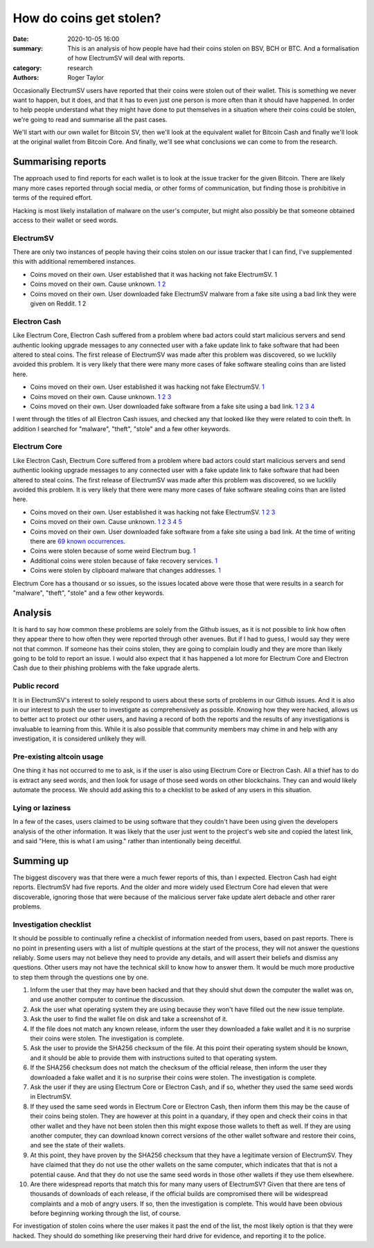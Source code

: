 How do coins get stolen?
========================

:date: 2020-10-05 16:00
:summary: This is an analysis of how people have had their coins stolen on BSV, BCH or BTC. And a formalisation of how ElectrumSV will deal with reports.
:category: research
:authors: Roger Taylor

Occasionally ElectrumSV users have reported that their coins were stolen out of their wallet.
This is something we never want to happen, but it does, and that it has to even just one person
is more often than it should have happened. In order to help people understand what they might
have done to put themselves in a situation where their coins could be stolen, we're going to read
and summarise all the past cases.

We'll start with our own wallet for Bitcoin SV, then we'll look at the equivalent wallet for
Bitcoin Cash and finally we'll look at the original wallet from Bitcoin Core. And finally, we'll
see what conclusions we can come to from the research.

Summarising reports
-------------------

The approach used to find reports for each wallet is to look at the issue tracker for the given
Bitcoin. There are likely many more cases reported through social media, or other forms of
communication, but finding those is prohibitive in terms of the required effort.

Hacking is most likely installation of malware on the user's computer, but might also possibly
be that someone obtained access to their wallet or seed words.

ElectrumSV
~~~~~~~~~~

There are only two instances of people having their coins stolen on our issue tracker that I can
find, I've supplemented this with additional remembered instances.

- Coins moved on their own. User established that it was hacking not fake ElectrumSV. 1
- Coins moved on their own. Cause unknown. `1`__ `2`__
- Coins moved on their own. User downloaded fake ElectrumSV malware from a fake site using a bad
  link they were given on Reddit. 1 2

__ https://github.com/electrumsv/electrumsv/issues/200
__ https://github.com/electrumsv/electrumsv/issues/528

Electron Cash
~~~~~~~~~~~~~

Like Electrum Core, Electron Cash suffered from a problem where bad actors could start malicious
servers and send authentic looking upgrade messages to any connected user with a fake update
link to fake software that had been altered to steal coins. The first release of ElectrumSV was
made after this problem was discovered, so we lucklily avoided this problem. It is very likely that
there were many more cases of fake software stealing coins than are listed here.

- Coins moved on their own. User established it was hacking not fake ElectrumSV. `1`__
- Coins moved on their own. Cause unknown. `1`__ `2`__ `3`__
- Coins moved on their own. User downloaded fake software from a fake site using a bad link. `1`__
  `2`__ `3`__ `4`__

__ https://github.com/Electron-Cash/Electron-Cash/issues/1433

__ https://github.com/Electron-Cash/Electron-Cash/issues/1141
__ https://github.com/Electron-Cash/Electron-Cash/issues/1687
__ https://github.com/Electron-Cash/Electron-Cash/issues/73

__ https://github.com/Electron-Cash/Electron-Cash/issues/280
__ https://github.com/Electron-Cash/Electron-Cash/issues/966
__ https://github.com/Electron-Cash/Electron-Cash/issues/1288
__ https://github.com/Electron-Cash/Electron-Cash/issues/997

I went through the titles of all Electron Cash issues, and checked any that looked like they were
related to coin theft. In addition I searched for "malware", "theft", "stole" and a few other
keywords.

Electrum Core
~~~~~~~~~~~~~

Like Electron Cash, Electrum Core suffered from a problem where bad actors could start malicious
servers and send authentic looking upgrade messages to any connected user with a fake update
link to fake software that had been altered to steal coins. The first release of ElectrumSV was
made after this problem was discovered, so we lucklily avoided this problem. It is very likely that
there were many more cases of fake software stealing coins than are listed here.

- Coins moved on their own. User established it was hacking not fake ElectrumSV. `1`__ `2`__
  `3`__
- Coins moved on their own. Cause unknown. `1`__ `2`__ `3`__ `4`__ `5`__
- Coins moved on their own. User downloaded fake software from a fake site using a bad link.
  At the time of writing there are `69 known occurrences`__.
- Coins were stolen because of some weird Electrum bug. `1`__
- Additional coins were stolen because of fake recovery services. `1`__
- Coins were stolen by clipboard malware that changes addresses. `1`__

__ https://github.com/spesmilo/electrum/issues/5225
__ https://github.com/spesmilo/electrum/issues/2740
__ https://github.com/spesmilo/electrum/issues/834

__ https://github.com/spesmilo/electrum/issues/3976
__ https://github.com/spesmilo/electrum/issues/2699
__ https://github.com/spesmilo/electrum/issues/2131
__ https://github.com/spesmilo/electrum/issues/2705
__ https://github.com/spesmilo/electrum/issues/3034

__ https://github.com/spesmilo/electrum/issues?q=label%3Aphishing+is%3Aclosed

__ https://github.com/spesmilo/electrum/issues/613

__ https://github.com/spesmilo/electrum/issues/3238

__ https://github.com/spesmilo/electrum/issues/6091

Electrum Core has a thousand or so issues, so the issues located above were those that were
results in a search for "malware", "theft", "stole" and a few other keywords.

Analysis
--------

It is hard to say how common these problems are solely from the Github issues, as it is not
possible to link how often they appear there to how often they were reported through other
avenues. But if I had to guess, I would say they were not that common. If someone has their
coins stolen, they are going to complain loudly and they are more than likely going to be told
to report an issue. I would also expect that it has happened a lot more for Electrum Core and
Electron Cash due to their phishing problems with the fake upgrade alerts.

Public record
~~~~~~~~~~~~~

It is in ElectrumSV's interest to solely respond to users about these sorts of problems in our
Github issues. And it is also in our interest to push the user to investigate as comprehensively
as possible. Knowing how they were hacked, allows us to better act to protect our other users,
and having a record of both the reports and the results of any investigations is invaluable
to learning from this. While it is also possible that community members may chime in and help
with any investigation, it is considered unlikely they will.

Pre-existing altcoin usage
~~~~~~~~~~~~~~~~~~~~~~~~~~

One thing it has not occurred to me to ask, is if the user is also using Electrum Core
or Electron Cash. All a thief has to do is extract any seed words, and then look for usage of those
seed words on other blockchains. They can and would likely automate the process. We should add
asking this to a checklist to be asked of any users in this situation.

Lying or laziness
~~~~~~~~~~~~~~~~~

In a few of the cases, users claimed to be using software that they couldn't have been using
given the developers analysis of the other information. It was likely that the user just went to
the project's web site and copied the latest link, and said "Here, this is what I am using."
rather than intentionally being deceitful.

Summing up
----------

The biggest discovery was that there were a much fewer reports of this, than I expected. Electron
Cash had eight reports. ElectrumSV had five reports. And the older and more widely used Electrum
Core had eleven that were discoverable, ignoring those that were because of the malicious server
fake update alert debacle and other rarer problems.

Investigation checklist
~~~~~~~~~~~~~~~~~~~~~~~

It should be possible to continually refine a checklist of information needed from users, based
on past reports. There is no point in presenting users with a list of multiple questions at the
start of the process, they will not answer the questions reliably. Some users may not believe they
need to provide any details, and will assert their beliefs and dismiss any questions. Other users
may not have the technical skill to know how to answer them. It would be much more productive to
step them through the questions one by one.

1. Inform the user that they may have been hacked and that they should shut down the computer the
   wallet was on, and use another computer to continue the discussion.
2. Ask the user what operating system they are using because they won't have filled out the
   new issue template.
3. Ask the user to find the wallet file on disk and take a screenshot of it.
4. If the file does not match any known release, inform the user they downloaded a fake wallet
   and it is no surprise their coins were stolen. The investigation is complete.
5. Ask the user to provide the SHA256 checksum of the file. At this point their operating
   system should be known, and it should be able to provide them with instructions suited to
   that operating system.
6. If the SHA256 checksum does not match the checksum of the official release, then inform the user
   they downloaded a fake wallet and it is no surprise their coins were stolen. The investigation
   is complete.
7. Ask the user if they are using Electrum Core or Electron Cash, and if so, whether they used the
   same seed words in ElectrumSV.
8. If they used the same seed words in Electrum Core or Electron Cash, then inform them this may
   be the cause of their coins being stolen. They are however at this point in a quandary, if
   they open and check their coins in that other wallet and they have not been stolen then this
   might expose those wallets to theft as well. If they are using another computer, they can
   download known correct versions of the other wallet software and restore their coins, and see
   the state of their wallets.
9. At this point, they have proven by the SHA256 checksum that they have a legitimate version of
   ElectrumSV. They have claimed that they do not use the other wallets on the same computer,
   which indicates that that is not a potential cause. And that they do not use the same seed
   words in those other wallets if they use them elsewhere.
10. Are there widespread reports that match this for many many users of ElectrumSV? Given that
    there are tens of thousands of downloads of each release, if the official builds are
    compromised there will be widespread complaints and a mob of angry users. If so, then the
    investigation is complete. This would have been obvious before beginning working through
    the list, of course.

For investigation of stolen coins where the user makes it past the end of the list, the most
likely option is that they were hacked. They should do something like preserving their hard
drive for evidence, and reporting it to the police.


